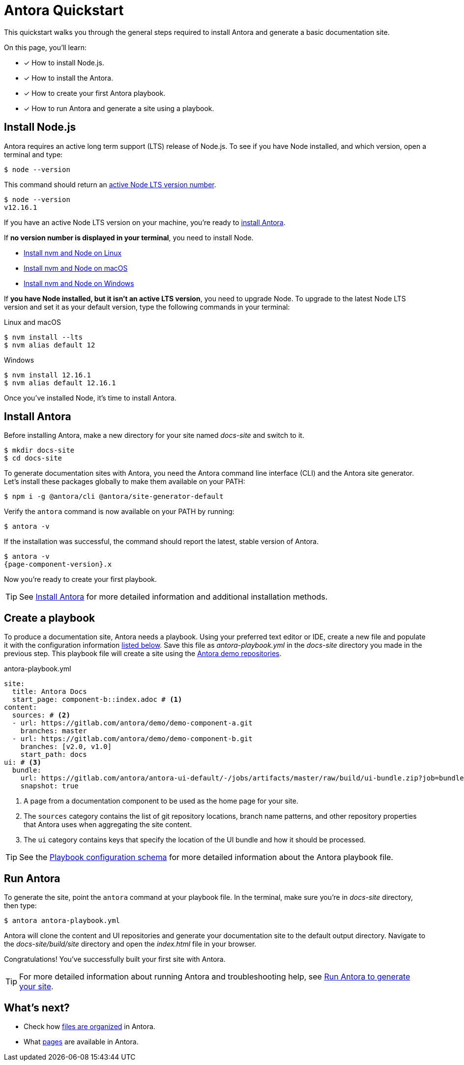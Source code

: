 = Antora Quickstart
:version-node-major: 12
:version-node: {version-node-major}.16.1
:url-node-releases: https://nodejs.org/en/about/releases/
:url-demo: https://gitlab.com/antora/demo

This quickstart walks you through the general steps required to install Antora and generate a basic documentation site.

On this page, you’ll learn:

* [x] How to install Node.js.
* [x] How to install the Antora.
* [x] How to create your first Antora playbook.
* [x] How to run Antora and generate a site using a playbook.

== Install Node.js

Antora requires an active long term support (LTS) release of Node.js.
To see if you have Node installed, and which version, open a terminal and type:

 $ node --version

This command should return an {url-node-releases}[active Node LTS version number].

[subs=attributes+]
....
$ node --version
v{version-node}
....

If you have an active Node LTS version on your machine, you're ready to <<install,install Antora>>.

If *no version number is displayed in your terminal*, you need to install Node.

* xref:install:linux-requirements.adoc#install-nvm[Install nvm and Node on Linux]
* xref:install:macos-requirements.adoc#install-nvm[Install nvm and Node on macOS]
* xref:install:windows-requirements.adoc[Install nvm and Node on Windows]

If *you have Node installed, but it isn't an active LTS version*, you need to upgrade Node.
To upgrade to the latest Node LTS version and set it as your default version, type the following commands in your terminal:

.Linux and macOS
[subs=attributes+]
----
$ nvm install --lts
$ nvm alias default {version-node-major}
----

.Windows
[subs=attributes+]
----
$ nvm install {version-node}
$ nvm alias default {version-node}
----

Once you've installed Node, it's time to install Antora.

[#install]
== Install Antora

Before installing Antora, make a new directory for your site named [.path]_docs-site_ and switch to it.

 $ mkdir docs-site
 $ cd docs-site

To generate documentation sites with Antora, you need the Antora command line interface (CLI) and the Antora site generator.
Let's install these packages globally to make them available on your PATH:

 $ npm i -g @antora/cli @antora/site-generator-default

Verify the `antora` command is now available on your PATH by running:

 $ antora -v

If the installation was successful, the command should report the latest, stable version of Antora.

[subs=attributes+]
....
$ antora -v
{page-component-version}.x
....

Now you're ready to create your first playbook.

TIP: See xref:install:install-antora.adoc[Install Antora] for more detailed information and additional installation methods.

== Create a playbook

To produce a documentation site, Antora needs a playbook.
Using your preferred text editor or IDE, create a new file and populate it with the configuration information <<demo-playbook,listed below>>.
Save this file as [.path]_antora-playbook.yml_ in the [.path]_docs-site_ directory you made in the previous step.
This playbook file will create a site using the {url-demo}[Antora demo repositories].

[#demo-playbook]
.antora-playbook.yml
[source,yaml]
----
site:
  title: Antora Docs
  start_page: component-b::index.adoc # <1>
content:
  sources: # <2>
  - url: https://gitlab.com/antora/demo/demo-component-a.git
    branches: master
  - url: https://gitlab.com/antora/demo/demo-component-b.git
    branches: [v2.0, v1.0]
    start_path: docs
ui: # <3>
  bundle:
    url: https://gitlab.com/antora/antora-ui-default/-/jobs/artifacts/master/raw/build/ui-bundle.zip?job=bundle-stable
    snapshot: true
----
<1> A page from a documentation component to be used as the home page for your site.
<2> The `sources` category contains the list of git repository locations, branch name patterns, and other repository properties that Antora uses when aggregating the site content.
<3> The `ui` category contains keys that specify the location of the UI bundle and how it should be processed.

TIP: See the xref:playbook:playbook-schema.adoc[Playbook configuration schema] for more detailed information about the Antora playbook file.

== Run Antora

To generate the site, point the `antora` command at your playbook file.
In the terminal, make sure you're in [.path]_docs-site_ directory, then type:

 $ antora antora-playbook.yml

Antora will clone the content and UI repositories and generate your documentation site to the default output directory.
Navigate to the [.path]_docs-site/build/site_ directory and open the [.path]_index.html_ file in your browser.

Congratulations!
You've successfully built your first site with Antora.

TIP: For more detailed information about running Antora and troubleshooting help, see xref:run-antora.adoc[Run Antora to generate your site].

== What's next?

* Check how xref:component-structure.adoc[files are organized] in Antora.
* What xref:page:index.adoc[pages] are available in Antora.
